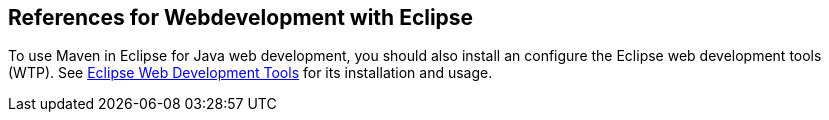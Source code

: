 [[webserver_configuration]]
== References for Webdevelopment with Eclipse
	
To use Maven in Eclipse for Java web development, you should also install an configure the Eclipse web development tools (WTP).
See http://www.vogella.com/tutorials/EclipseWTP/article.html#installation[Eclipse Web Development Tools] for its installation and usage.

